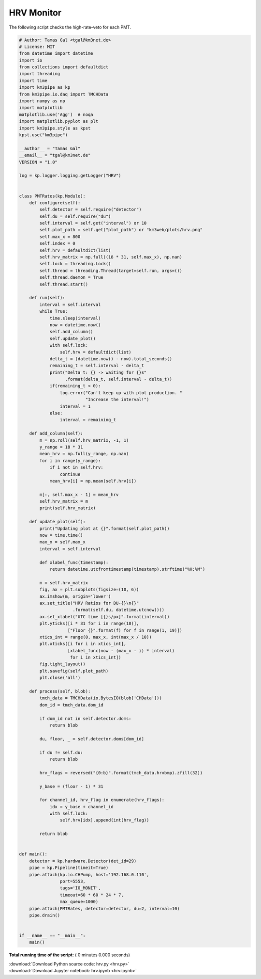 

.. _sphx_glr_auto_examples_monitoring_hrv.py:


===========
HRV Monitor
===========

The following script checks the high-rate-veto for each PMT.




.. code-block:: python

    # Author: Tamas Gal <tgal@km3net.de>
    # License: MIT
    from datetime import datetime
    import io
    from collections import defaultdict
    import threading
    import time
    import km3pipe as kp
    from km3pipe.io.daq import TMCHData
    import numpy as np
    import matplotlib
    matplotlib.use('Agg')  # noqa
    import matplotlib.pyplot as plt
    import km3pipe.style as kpst
    kpst.use("km3pipe")

    __author__ = "Tamas Gal"
    __email__ = "tgal@km3net.de"
    VERSION = "1.0"

    log = kp.logger.logging.getLogger("HRV")


    class PMTRates(kp.Module):
        def configure(self):
            self.detector = self.require("detector")
            self.du = self.require("du")
            self.interval = self.get("interval") or 10
            self.plot_path = self.get("plot_path") or "km3web/plots/hrv.png"
            self.max_x = 800
            self.index = 0
            self.hrv = defaultdict(list)
            self.hrv_matrix = np.full((18 * 31, self.max_x), np.nan)
            self.lock = threading.Lock()
            self.thread = threading.Thread(target=self.run, args=())
            self.thread.daemon = True
            self.thread.start()

        def run(self):
            interval = self.interval
            while True:
                time.sleep(interval)
                now = datetime.now()
                self.add_column()
                self.update_plot()
                with self.lock:
                    self.hrv = defaultdict(list)
                delta_t = (datetime.now() - now).total_seconds()
                remaining_t = self.interval - delta_t
                print("Delta t: {} -> waiting for {}s"
                      .format(delta_t, self.interval - delta_t))
                if(remaining_t < 0):
                    log.error("Can't keep up with plot production. "
                              "Increase the interval!")
                    interval = 1
                else:
                    interval = remaining_t

        def add_column(self):
            m = np.roll(self.hrv_matrix, -1, 1)
            y_range = 18 * 31
            mean_hrv = np.full(y_range, np.nan)
            for i in range(y_range):
                if i not in self.hrv:
                    continue
                mean_hrv[i] = np.mean(self.hrv[i])

            m[:, self.max_x - 1] = mean_hrv
            self.hrv_matrix = m
            print(self.hrv_matrix)

        def update_plot(self):
            print("Updating plot at {}".format(self.plot_path))
            now = time.time()
            max_x = self.max_x
            interval = self.interval

            def xlabel_func(timestamp):
                return datetime.utcfromtimestamp(timestamp).strftime("%H:%M")

            m = self.hrv_matrix
            fig, ax = plt.subplots(figsize=(10, 6))
            ax.imshow(m, origin='lower')
            ax.set_title("HRV Ratios for DU-{}\n{}"
                         .format(self.du, datetime.utcnow()))
            ax.set_xlabel("UTC time [{}s/px]".format(interval))
            plt.yticks([i * 31 for i in range(18)],
                       ["Floor {}".format(f) for f in range(1, 19)])
            xtics_int = range(0, max_x, int(max_x / 10))
            plt.xticks([i for i in xtics_int],
                       [xlabel_func(now - (max_x - i) * interval)
                        for i in xtics_int])
            fig.tight_layout()
            plt.savefig(self.plot_path)
            plt.close('all')

        def process(self, blob):
            tmch_data = TMCHData(io.BytesIO(blob['CHData']))
            dom_id = tmch_data.dom_id

            if dom_id not in self.detector.doms:
                return blob

            du, floor, _ = self.detector.doms[dom_id]

            if du != self.du:
                return blob

            hrv_flags = reversed("{0:b}".format(tmch_data.hrvbmp).zfill(32))

            y_base = (floor - 1) * 31

            for channel_id, hrv_flag in enumerate(hrv_flags):
                idx = y_base + channel_id
                with self.lock:
                    self.hrv[idx].append(int(hrv_flag))

            return blob


    def main():
        detector = kp.hardware.Detector(det_id=29)
        pipe = kp.Pipeline(timeit=True)
        pipe.attach(kp.io.CHPump, host='192.168.0.110',
                    port=5553,
                    tags='IO_MONIT',
                    timeout=60 * 60 * 24 * 7,
                    max_queue=1000)
        pipe.attach(PMTRates, detector=detector, du=2, interval=10)
        pipe.drain()


    if __name__ == "__main__":
        main()

**Total running time of the script:** ( 0 minutes  0.000 seconds)



.. container:: sphx-glr-footer


  .. container:: sphx-glr-download

     :download:`Download Python source code: hrv.py <hrv.py>`



  .. container:: sphx-glr-download

     :download:`Download Jupyter notebook: hrv.ipynb <hrv.ipynb>`

.. rst-class:: sphx-glr-signature

    `Generated by Sphinx-Gallery <https://sphinx-gallery.readthedocs.io>`_
